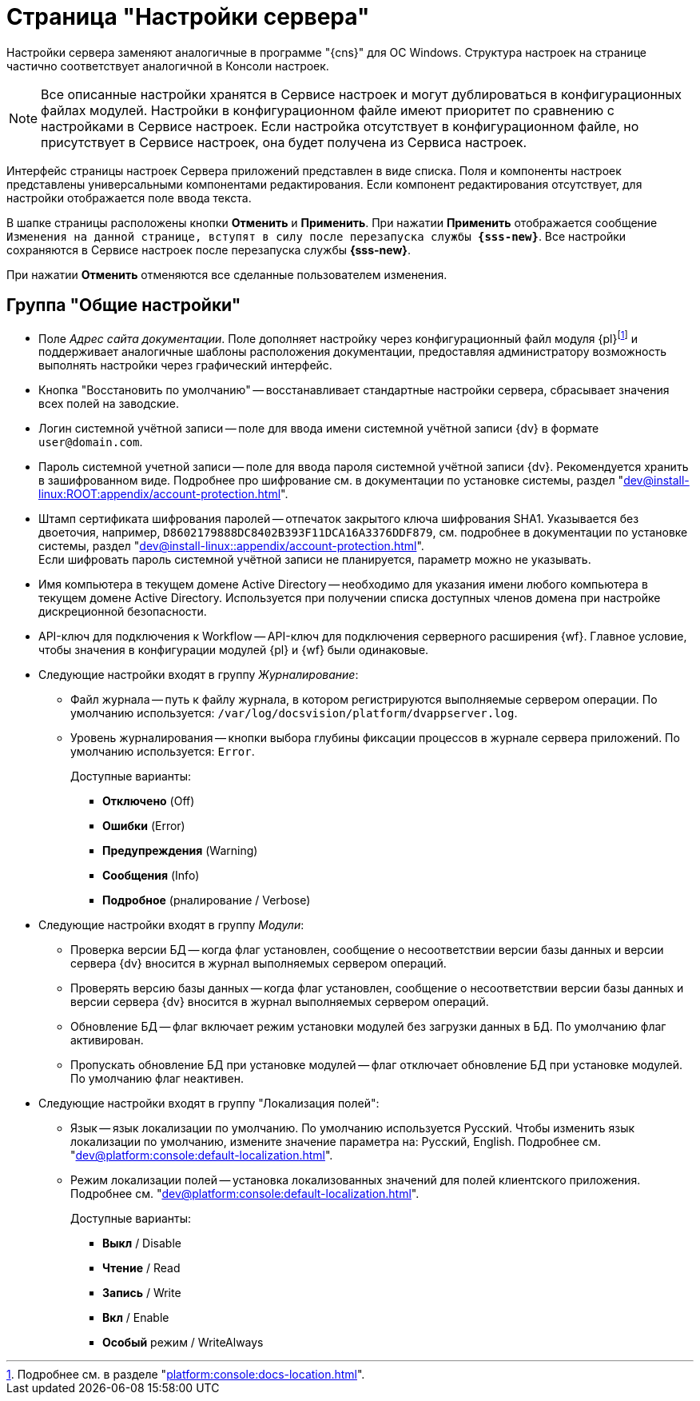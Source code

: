 = Страница "Настройки сервера"

Настройки сервера заменяют аналогичные в программе "{cns}" для ОС Windows. Структура настроек на странице частично соответствует аналогичной в Консоли настроек.

NOTE: Все описанные настройки хранятся в Сервисе настроек и могут дублироваться в конфигурационных файлах модулей. Настройки в конфигурационном файле имеют приоритет по сравнению с настройками в Сервисе настроек. Если настройка отсутствует в конфигурационном файле, но присутствует в Сервисе настроек, она будет получена из Сервиса настроек.

Интерфейс страницы настроек Сервера приложений представлен в виде списка. Поля и компоненты настроек представлены универсальными компонентами редактирования. Если компонент редактирования отсутствует, для настройки отображается поле ввода текста.

В шапке страницы расположены кнопки *Отменить* и *Применить*. При нажатии *Применить* отображается сообщение `Изменения на данной странице, вступят в силу после перезапуска службы *{sss-new}*`. Все настройки сохраняются в Сервисе настроек после перезапуска службы *{sss-new}*.

При нажатии *Отменить* отменяются все сделанные пользователем изменения.

[#general-settings]
== Группа "Общие настройки"

* [[docs-url]]Поле _Адрес сайта документации_. Поле дополняет настройку через конфигурационный файл модуля {pl}footnote:[Подробнее см. в разделе "xref:platform:console:docs-location.adoc[]".] и поддерживает аналогичные шаблоны расположения документации, предоставляя администратору возможность выполнять настройки через графический интерфейс.
* Кнопка "Восстановить по умолчанию" -- восстанавливает стандартные настройки сервера, сбрасывает значения всех полей на заводские.
* Логин системной учётной записи -- поле для ввода имени системной учётной записи {dv} в формате `user@domain.com`.
* Пароль системной учетной записи -- поле для ввода пароля системной учётной записи {dv}. Рекомендуется хранить в зашифрованном виде. Подробнее про шифрование см. в документации по установке системы, раздел "xref:dev@install-linux:ROOT:appendix/account-protection.adoc[]".
* Штамп сертификата шифрования паролей -- отпечаток закрытого ключа шифрования SHA1. Указывается без двоеточия, например, `D8602179888DC8402B393F11DCA16A3376DDF879`, см. подробнее в документации по установке системы, раздел "xref:dev@install-linux::appendix/account-protection.adoc[]". +
Если шифровать пароль системной учётной записи не планируется, параметр можно не указывать.
* Имя компьютера в текущем домене Active Directory -- необходимо для указания имени любого компьютера в текущем домене Active Directory. Используется при получении списка доступных членов домена при настройке дискреционной безопасности.
* API-ключ для подключения к Workflow -- API-ключ для подключения серверного расширения {wf}. Главное условие, чтобы значения в конфигурации модулей {pl} и {wf} были одинаковые.
* Следующие настройки входят в группу _Журналирование_:
** Файл журнала -- путь к файлу журнала, в котором регистрируются выполняемые сервером операции. По умолчанию используется: `/var/log/docsvision/platform/dvappserver.log`.
** Уровень журналирования -- кнопки выбора глубины фиксации процессов в журнале сервера приложений. По умолчанию используется: `Error`.
+
.Доступные варианты:
*** *Отключено* (Off)
*** *Ошибки* (Error)
*** *Предупреждения* (Warning)
*** *Сообщения* (Info)
*** *Подробное* (рналирование / Verbose)
+
* Следующие настройки входят в группу _Модули_:
** Проверка версии БД -- когда флаг установлен, сообщение о несоответствии версии базы данных и версии сервера {dv} вносится в журнал выполняемых сервером операций.
** Проверять версию базы данных -- когда флаг установлен, сообщение о несоответствии версии базы данных и версии сервера {dv} вносится в журнал выполняемых сервером операций.
** Обновление БД -- флаг включает режим установки модулей без загрузки данных в БД. По умолчанию флаг активирован.
** Пропускать обновление БД при установке модулей -- флаг отключает обновление БД при установке модулей. По умолчанию флаг неактивен.
* Следующие настройки входят в группу "Локализация полей":
** Язык -- язык локализации по умолчанию. По умолчанию используется Русский. Чтобы изменить язык локализации по умолчанию, измените значение параметра на: Русский, English. Подробнее см. "xref:dev@platform:console:default-localization.adoc[]".
** Режим локализации полей -- установка локализованных значений для полей клиентского приложения. Подробнее см. "xref:dev@platform:console:default-localization.adoc[]".
+
.Доступные варианты:
*** *Выкл* / Disable
*** *Чтение* / Read
*** *Запись* / Write
*** *Вкл* / Enable
*** *Особый* режим / WriteAlways



